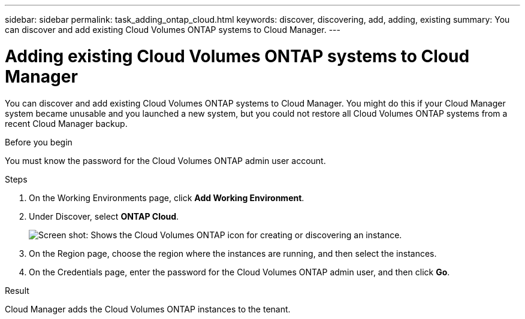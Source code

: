---
sidebar: sidebar
permalink: task_adding_ontap_cloud.html
keywords: discover, discovering, add, adding, existing
summary: You can discover and add existing Cloud Volumes ONTAP systems to Cloud Manager.
---

= Adding existing Cloud Volumes ONTAP systems to Cloud Manager
:hardbreaks:
:nofooter:
:icons: font
:linkattrs:
:imagesdir: ./media/

[.lead]
You can discover and add existing Cloud Volumes ONTAP systems to Cloud Manager. You might do this if your Cloud Manager system became unusable and you launched a new system, but you could not restore all Cloud Volumes ONTAP systems from a recent Cloud Manager backup.

.Before you begin

You must know the password for the Cloud Volumes ONTAP admin user account.

.Steps

. On the Working Environments page, click *Add Working Environment*.

. Under Discover, select *ONTAP Cloud*.
+
image:screenshot_discover_otc.gif[Screen shot: Shows the Cloud Volumes ONTAP icon for creating or discovering an instance.]

. On the Region page, choose the region where the instances are running, and then select the instances.

. On the Credentials page, enter the password for the Cloud Volumes ONTAP admin user, and then click *Go*.

.Result

Cloud Manager adds the Cloud Volumes ONTAP instances to the tenant.
